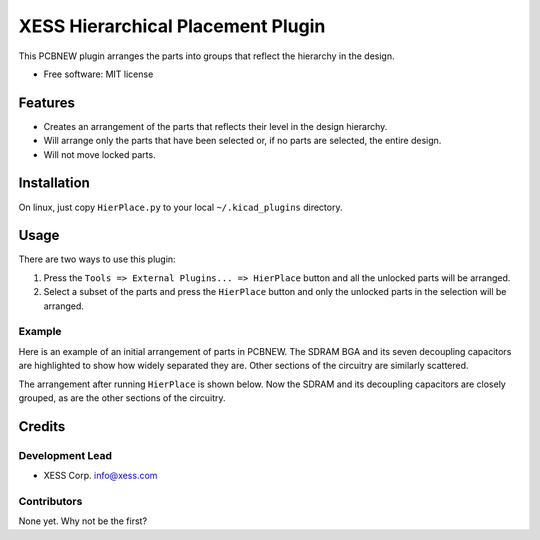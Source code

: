 XESS Hierarchical Placement Plugin
==================================

This PCBNEW plugin arranges the parts into groups that reflect the
hierarchy in the design.

-  Free software: MIT license

Features
--------

-  Creates an arrangement of the parts that reflects their level in the
   design hierarchy.
-  Will arrange only the parts that have been selected or, if no parts
   are selected, the entire design.
-  Will not move locked parts.

Installation
------------

On linux, just copy ``HierPlace.py`` to your local ``~/.kicad_plugins``
directory.

Usage
-----

There are two ways to use this plugin:

1. Press the ``Tools => External Plugins... => HierPlace`` button and
   all the unlocked parts will be arranged.

2. Select a subset of the parts and press the ``HierPlace`` button and
   only the unlocked parts in the selection will be arranged.

Example
~~~~~~~

Here is an example of an initial arrangement of parts in PCBNEW. The
SDRAM BGA and its seven decoupling capacitors are highlighted to show
how widely separated they are. Other sections of the circuitry are
similarly scattered.

|image0|

The arrangement after running ``HierPlace`` is shown below. Now the
SDRAM and its decoupling capacitors are closely grouped, as are the
other sections of the circuitry.

|image1|

Credits
-------

Development Lead
~~~~~~~~~~~~~~~~

-  XESS Corp. info@xess.com

Contributors
~~~~~~~~~~~~

None yet. Why not be the first?

.. |image0| image:: initial_placement.png
.. |image1| image:: hierarchical_placement.png
